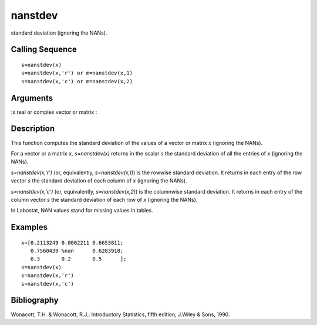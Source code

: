 


nanstdev
========

standard deviation (ignoring the NANs).



Calling Sequence
~~~~~~~~~~~~~~~~


::

    s=nanstdev(x)
    s=nanstdev(x,'r') or m=nanstdev(x,1)
    s=nanstdev(x,'c') or m=nanstdev(x,2)




Arguments
~~~~~~~~~

:x real or complex vector or matrix
:



Description
~~~~~~~~~~~

This function computes the standard deviation of the values of a
vector or matrix `x` (ignoring the NANs).

For a vector or a matrix `x`, `s=nanstdev(x)` returns in the scalar
`s` the standard deviation of all the entries of `x` (ignoring the
NANs).

`s=nanstdev(x,'r')` (or, equivalently, `s=nanstdev(x,1)`) is the
rowwise standard deviation. It returns in each entry of the row vector
`s` the standard deviation of each column of `x` (ignoring the NANs).

`s=nanstdev(x,'c')` (or, equivalently, `s=nanstdev(x,2)`) is the
columnwise standard deviation. It returns in each entry of the column
vector `s` the standard deviation of each row of `x` (ignoring the
NANs).

In Labostat, NAN values stand for missing values in tables.



Examples
~~~~~~~~


::

    x=[0.2113249 0.0002211 0.6653811;
       0.7560439 %nan      0.6283918;
       0.3       0.2       0.5      ];
    s=nanstdev(x)
    s=nanstdev(x,'r')
    s=nanstdev(x,'c')




Bibliography
~~~~~~~~~~~~

Wonacott, T.H. & Wonacott, R.J.; Introductory Statistics, fifth
edition, J.Wiley & Sons, 1990.



